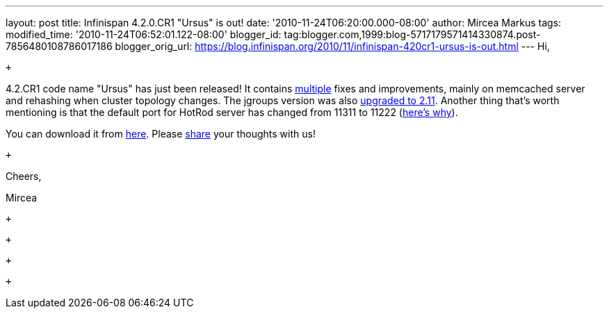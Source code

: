 ---
layout: post
title: Infinispan 4.2.0.CR1 "Ursus" is out!
date: '2010-11-24T06:20:00.000-08:00'
author: Mircea Markus
tags: 
modified_time: '2010-11-24T06:52:01.122-08:00'
blogger_id: tag:blogger.com,1999:blog-5717179571414330874.post-7856480108786017186
blogger_orig_url: https://blog.infinispan.org/2010/11/infinispan-420cr1-ursus-is-out.html
---
Hi,

 +

4.2.CR1 code name "Ursus" has just been released! It contains
https://jira.jboss.org/secure/ReleaseNote.jspa?projectId=12310799&version=12315362[multiple]
fixes and improvements, mainly on memcached server and rehashing when
cluster topology changes. The jgroups version was also
https://jira.jboss.org/browse/ISPN-710[upgraded to 2.11]. Another thing
that's worth mentioning is that the default port for HotRod server has
changed from 11311 to 11222
(https://jira.jboss.org/browse/ISPN-739[here's why]).

You can download it from
http://www.jboss.org/infinispan/downloads[here]. Please
http://community.jboss.org/en/infinispan?view=discussions[share] your
thoughts with us!

 +

Cheers,

Mircea

 +

 +

 +

 +
